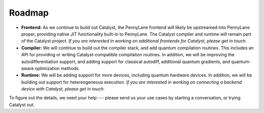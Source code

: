 Roadmap
=======

- **Frontend:** As we continue to build out Catalyst, the PennyLane frontend
  will likely be upstreamed into PennyLane proper, providing native JIT
  functionality built-in to PennyLane. The Catalyst compiler and runtime will
  remain part of the Catalyst project. *If you are interested in working on
  additional frontends for Catalyst, please get in touch.*

- **Compiler:** We will continue to build out the compiler stack, and add
  quantum compilation routines. This includes an API for providing or writing
  Catalyst-compatible compilation routines. In addition, we will be improving
  the autodifferentiation support, and adding support for classical autodiff,
  additional quantum gradients, and quantum-aware optimization methods.

- **Runtime:** We will be adding support for more devices, including quantum
  hardware devices. In addition, we will be building out support for
  hetereogeneous execution. *If you are interested in working on connecting a
  backend device with Catalyst, please get in touch.*

To figure out the details, we need your help --- please send us your use cases by starting a
conversation, or trying Catalyst out.
